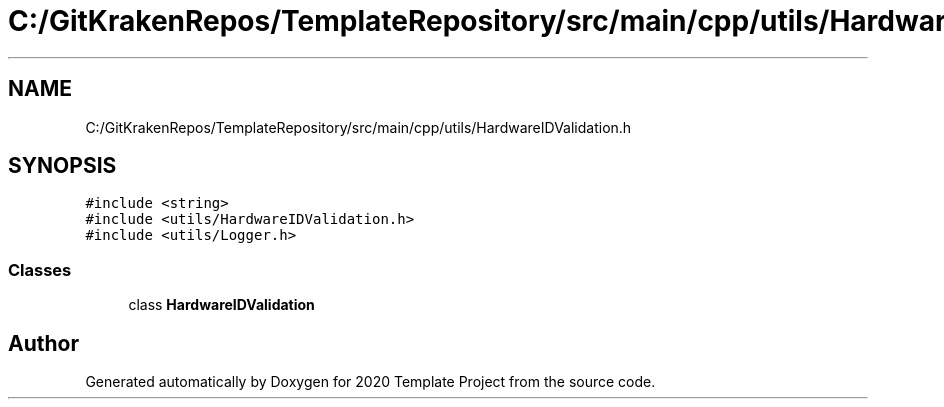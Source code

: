 .TH "C:/GitKrakenRepos/TemplateRepository/src/main/cpp/utils/HardwareIDValidation.h" 3 "Thu Oct 31 2019" "2020 Template Project" \" -*- nroff -*-
.ad l
.nh
.SH NAME
C:/GitKrakenRepos/TemplateRepository/src/main/cpp/utils/HardwareIDValidation.h
.SH SYNOPSIS
.br
.PP
\fC#include <string>\fP
.br
\fC#include <utils/HardwareIDValidation\&.h>\fP
.br
\fC#include <utils/Logger\&.h>\fP
.br

.SS "Classes"

.in +1c
.ti -1c
.RI "class \fBHardwareIDValidation\fP"
.br
.in -1c
.SH "Author"
.PP 
Generated automatically by Doxygen for 2020 Template Project from the source code\&.
